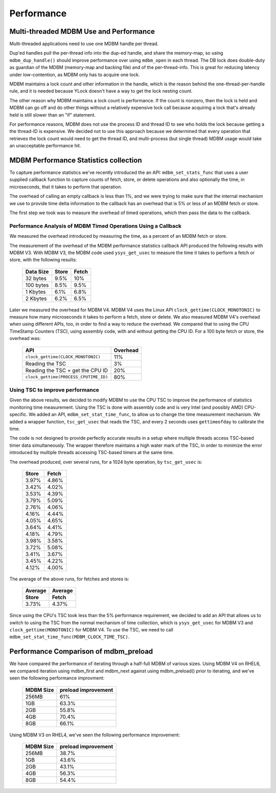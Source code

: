 .. $Id$
   $URL$

.. _performance_page:

Performance
===========

.. _threaded-performance:

Multi-threaded MDBM Use and Performance
---------------------------------------

Multi-threaded applications need to use one MDBM handle per thread.

Dup'ed handles pull the per-thread info into the dup-ed handle, and share the memory-map, so
using ``mdbm_dup_handle()`` should improve performance over using ``mdbm_open`` in each thread.
The DB lock does double-duty as guardian of the MDBM (memory-map and backing file)
and of the per-thread-info.
This is great for reducing latency under low-contention, as MDBM only has to acquire one lock.

MDBM maintains a lock count and other information in the handle, which is the reason behind
the one-thread-per-handle rule, and it is needed because YLock doesn't have a way to get
the lock nesting count.

The other reason why MDBM maintains a lock count is performance. If the count is nonzero,
then the lock is held and MDBM can go off and do other things without a relatively expensive
lock call because acquiring a lock that's already held is still slower than an "if" statement.

For performance reasons, MDBM does not use the process ID and thread ID to see
who holds the lock because getting a the thread-ID is expensive.  We decided not to use this
approach because we determined that every operation that retrieves the lock count would need to
get the thread ID, and multi-process (but single thread) MDBM usage would take an unacceptable
performance hit.

.. _stats-callback-performance:

MDBM Performance Statistics collection
--------------------------------------

To capture performance statistics we've recently introduced the an API: ``mdbm_set_stats_func``
that uses a user supplied callback function to capture counts of fetch, store, or delete
operations and also optionally the time, in microseconds, that it takes to perform that operation.

The overhead of calling an empty callback is less than 1%, and we were trying to make sure that
the internal mechanism we use to provide time delta information to the callback has an
overhead that is 5% or less of an MDBM fetch or store.

The first step we took was to measure the overhead of timed operations, which then pass
the data to the callback.

Performance Analysis of MDBM Timed Operations Using a Callback
~~~~~~~~~~~~~~~~~~~~~~~~~~~~~~~~~~~~~~~~~~~~~~~~~~~~~~~~~~~~~~

We measured the overhead introduced by measuring the time, as a percent of an MDBM fetch or store.

The measurement of the overhead of the MDBM performance statistics callback
API produced the following results with MDBM V3.
With MDBM V3, the MDBM code used ``ysys_get_usec`` to measure the time it takes to perform a
fetch or store, with the following results:

    ================  ========  =========
    Data Size         Store     Fetch
    ================  ========  =========
    32 bytes          9.5%      10%
    100 bytes         8.5%      9.5%
    1 Kbytes          6.1%      6.8%
    2 Kbytes          6.2%      6.5%
    ================  ========  =========

Later we measured the overhead for MDBM V4.  MDBM V4 uses the Linux API
``clock_gettime(CLOCK_MONOTONIC)`` to measure how many microseconds it takes to perform a fetch,
store or delete.  We also measured MDBM V4's overhead when using different APIs, too, in order
to find a way to reduce the overhead.  We compared that to using the CPU TimeStamp Counters (TSC),
using assembly code, with and without getting the CPU ID.
For a 100 byte fetch or store, the overhead was:

    =====================================  ========
    API                                    Overhead
    =====================================  ========
    ``clock_gettime(CLOCK_MONOTONIC)``     11%
    Reading the TSC                        3%
    Reading the TSC + get the CPU ID       20%
    ``clock_gettime(PROCESS_CPUTIME_ID)``  80%
    =====================================  ========

.. _improving-stat-performance:

Using TSC to improve performance
~~~~~~~~~~~~~~~~~~~~~~~~~~~~~~~~

Given the above results, we decided to modify MDBM to use the CPU TSC to improve the performance
of statistics monitoring time measurement.  Using the TSC is done with assembly code and is very
Intel (and possibly AMD) CPU-specific.  We added an API, ``mdbm_set_stat_time_func``, to allow
us to change the time measurement mechanism.  We added a wrapper function, ``tsc_get_usec``
that reads the TSC, and every 2 seconds uses ``gettimeofday`` to calibrate the time.

The code is not designed to provide perfectly accurate results in a setup where multiple threads
access TSC-based timer data simultaneously.  The wrapper therefore maintains a high water mark of
the TSC, in order to minimize the error introduced by multiple threads accessing TSC-based timers
at the same time.

The overhead produced, over several runs, for a 1024 byte operation, by ``tsc_get_usec`` is:

    ========  =========
    Store     Fetch
    ========  =========
    3.97%     4.86%
    3.42%     4.02%
    3.53%     4.39%
    3.79%     5.09%
    2.76%     4.06%
    4.16%     4.44%
    4.05%     4.65%
    3.64%     4.41%
    4.18%     4.79%
    3.98%     3.58%
    3.72%     5.08%
    3.41%     3.67%
    3.45%     4.22%
    4.12%     4.00%
    ========  =========

The average of the above runs, for fetches and stores is:

    ========  =========
    Average   Average
    Store     Fetch
    ========  =========
    3.73%     4.37%
    ========  =========

Since using the CPU's TSC took less than the 5% performance requirement, we decided to
add an API that allows us to switch to using the TSC from the normal mechanism of time collection,
which is ``ysys_get_usec`` for MDBM V3 and ``clock_gettime(MONOTONIC)`` for MDBM V4.
To use the TSC, we need to call ``mdbm_set_stat_time_func(MDBM_CLOCK_TIME_TSC)``.


.. _mdbm_preload-performance:

Performance Comparison of mdbm_preload
--------------------------------------

We have compared the performance of iterating through a half-full MDBM of various sizes.
Using MDBM V4 on RHEL6, we compared iteration using mdbm_first and mdbm_next against using
mdbm_preload() prior to iterating, and we've seen the following performance improvment:

    =========  ===========
    MDBM Size  preload
               improvement
    =========  ===========
    256MB      61%
    1GB        63.3%
    2GB        55.8%
    4GB        70.4%
    8GB        66.1%
    =========  ===========

Using MDBM V3 on RHEL4, we've seen the following performance improvement:

    =========  ===========
    MDBM Size  preload
               improvement
    =========  ===========
    256MB      38.7%
    1GB        43.6%
    2GB        43.1%
    4GB        56.3%
    8GB        54.4%
    =========  ===========

.. End of documentation
